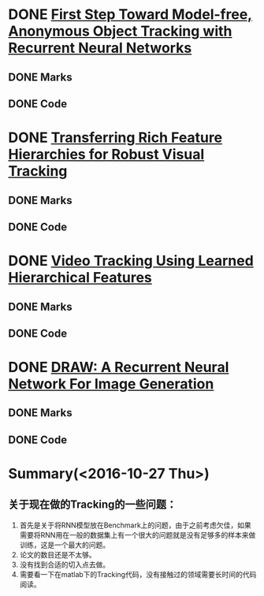
* DONE [[./First Step Toward Model-free, Anonymous Object Tracking with Recurrent Neural Networks/First Step Toward Model-free, Anonymous Object Tracking with Recurrent Neural Networks.org][First Step Toward Model-free, Anonymous Object Tracking with Recurrent Neural Networks]]
** DONE Marks
** DONE Code
* DONE [[./Transferring Rich Feature Hierarchies for Robust Visual Tracking/Transferring Rich Feature Hierarchies for Robust Visual Tracking.org][Transferring Rich Feature Hierarchies for Robust Visual Tracking]]
** DONE Marks
** DONE Code
* DONE [[./Video Tracking Using Learned Hierarchical Features/Video Tracking Using Learned Hierarchical Features.org][Video Tracking Using Learned Hierarchical Features]]
** DONE Marks
** DONE Code
* DONE [[./DRAW: A Recurrent Neural Network For Image Generation/DRAW: A Recurrent Neural Network For Image Generation.org][DRAW: A Recurrent Neural Network For Image Generation]]
** DONE Marks
** DONE Code


* Summary(<2016-10-27 Thu>)
** 关于现在做的Tracking的一些问题：
1. 首先是关于将RNN模型放在Benchmark上的问题，由于之前考虑欠佳，如果需要将RNN用在一般的数据集上有一个很大的问题就是没有足够多的样本来做训练，这是一个最大的问题。
2. 论文的数目还是不太够。
3. 没有找到合适的切入点去做。
4. 需要看一下在matlab下的Tracking代码，没有接触过的领域需要长时间的代码阅读。
